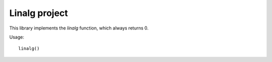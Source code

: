 Linalg project
############

This library implements the `linalg` function, which
always returns 0.

Usage::

   linalg()

